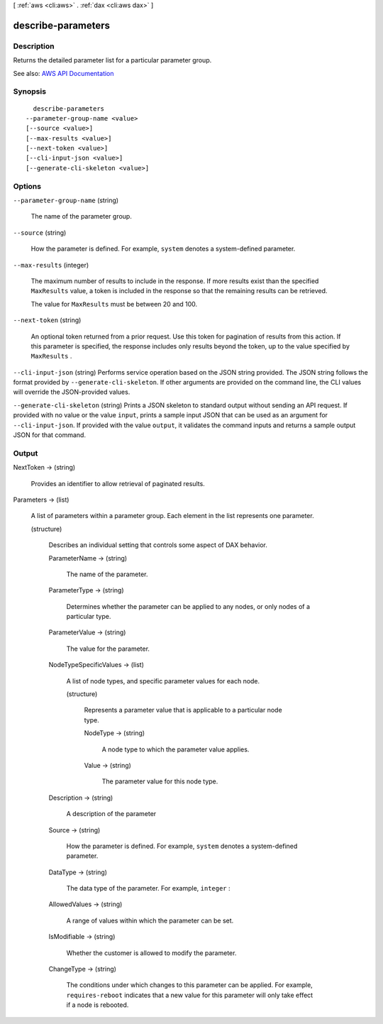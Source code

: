 [ :ref:`aws <cli:aws>` . :ref:`dax <cli:aws dax>` ]

.. _cli:aws dax describe-parameters:


*******************
describe-parameters
*******************



===========
Description
===========



Returns the detailed parameter list for a particular parameter group.



See also: `AWS API Documentation <https://docs.aws.amazon.com/goto/WebAPI/dax-2017-04-19/DescribeParameters>`_


========
Synopsis
========

::

    describe-parameters
  --parameter-group-name <value>
  [--source <value>]
  [--max-results <value>]
  [--next-token <value>]
  [--cli-input-json <value>]
  [--generate-cli-skeleton <value>]




=======
Options
=======

``--parameter-group-name`` (string)


  The name of the parameter group.

  

``--source`` (string)


  How the parameter is defined. For example, ``system`` denotes a system-defined parameter.

  

``--max-results`` (integer)


  The maximum number of results to include in the response. If more results exist than the specified ``MaxResults`` value, a token is included in the response so that the remaining results can be retrieved.

   

  The value for ``MaxResults`` must be between 20 and 100.

  

``--next-token`` (string)


  An optional token returned from a prior request. Use this token for pagination of results from this action. If this parameter is specified, the response includes only results beyond the token, up to the value specified by ``MaxResults`` .

  

``--cli-input-json`` (string)
Performs service operation based on the JSON string provided. The JSON string follows the format provided by ``--generate-cli-skeleton``. If other arguments are provided on the command line, the CLI values will override the JSON-provided values.

``--generate-cli-skeleton`` (string)
Prints a JSON skeleton to standard output without sending an API request. If provided with no value or the value ``input``, prints a sample input JSON that can be used as an argument for ``--cli-input-json``. If provided with the value ``output``, it validates the command inputs and returns a sample output JSON for that command.



======
Output
======

NextToken -> (string)

  

  Provides an identifier to allow retrieval of paginated results.

  

  

Parameters -> (list)

  

  A list of parameters within a parameter group. Each element in the list represents one parameter.

  

  (structure)

    

    Describes an individual setting that controls some aspect of DAX behavior.

    

    ParameterName -> (string)

      

      The name of the parameter.

      

      

    ParameterType -> (string)

      

      Determines whether the parameter can be applied to any nodes, or only nodes of a particular type.

      

      

    ParameterValue -> (string)

      

      The value for the parameter.

      

      

    NodeTypeSpecificValues -> (list)

      

      A list of node types, and specific parameter values for each node.

      

      (structure)

        

        Represents a parameter value that is applicable to a particular node type.

        

        NodeType -> (string)

          

          A node type to which the parameter value applies.

          

          

        Value -> (string)

          

          The parameter value for this node type.

          

          

        

      

    Description -> (string)

      

      A description of the parameter

      

      

    Source -> (string)

      

      How the parameter is defined. For example, ``system`` denotes a system-defined parameter.

      

      

    DataType -> (string)

      

      The data type of the parameter. For example, ``integer`` :

      

      

    AllowedValues -> (string)

      

      A range of values within which the parameter can be set.

      

      

    IsModifiable -> (string)

      

      Whether the customer is allowed to modify the parameter.

      

      

    ChangeType -> (string)

      

      The conditions under which changes to this parameter can be applied. For example, ``requires-reboot`` indicates that a new value for this parameter will only take effect if a node is rebooted.

      

      

    

  

